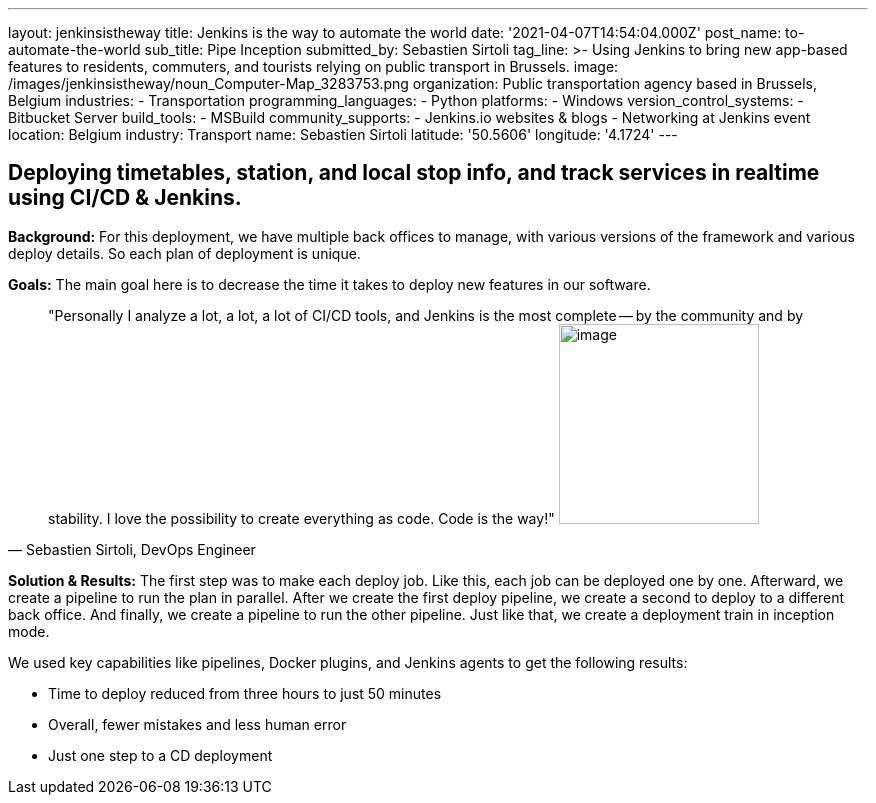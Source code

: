 ---
layout: jenkinsistheway
title: Jenkins is the way to automate the world
date: '2021-04-07T14:54:04.000Z'
post_name: to-automate-the-world
sub_title: Pipe Inception
submitted_by: Sebastien Sirtoli
tag_line: >-
  Using Jenkins to bring new app-based features to residents, commuters, and
  tourists relying on public transport in Brussels.
image: /images/jenkinsistheway/noun_Computer-Map_3283753.png
organization: Public transportation agency based in Brussels, Belgium
industries:
  - Transportation
programming_languages:
  - Python
platforms:
  - Windows
version_control_systems:
  - Bitbucket Server
build_tools:
  - MSBuild
community_supports:
  - Jenkins.io websites & blogs
  - Networking at Jenkins event
location: Belgium
industry: Transport
name: Sebastien Sirtoli
latitude: '50.5606'
longitude: '4.1724'
---





== Deploying timetables, station, and local stop info, and track services in realtime using CI/CD & Jenkins.

*Background:* For this deployment, we have multiple back offices to manage, with various versions of the framework and various deploy details. So each plan of deployment is unique. 

*Goals:* The main goal here is to decrease the time it takes to deploy new features in our software.





[.testimonal]
[quote, "Sebastien Sirtoli, DevOps Engineer"]
"Personally I analyze a lot, a lot, a lot of CI/CD tools, and Jenkins is the most complete -- by the community and by stability. I love the possibility to create everything as code. Code is the way!"
image:/images/jenkinsistheway/Jenkins-logo.png[image,width=200,height=200]


*Solution & Results:* The first step was to make each deploy job. Like this, each job can be deployed one by one. Afterward, we create a pipeline to run the plan in parallel. After we create the first deploy pipeline, we create a second to deploy to a different back office. And finally, we create a pipeline to run the other pipeline. Just like that, we create a deployment train in inception mode.

We used key capabilities like pipelines, Docker plugins, and Jenkins agents to get the following results:

* Time to deploy reduced from three hours to just 50 minutes
* Overall, fewer mistakes and less human error 
* Just one step to a CD deployment
